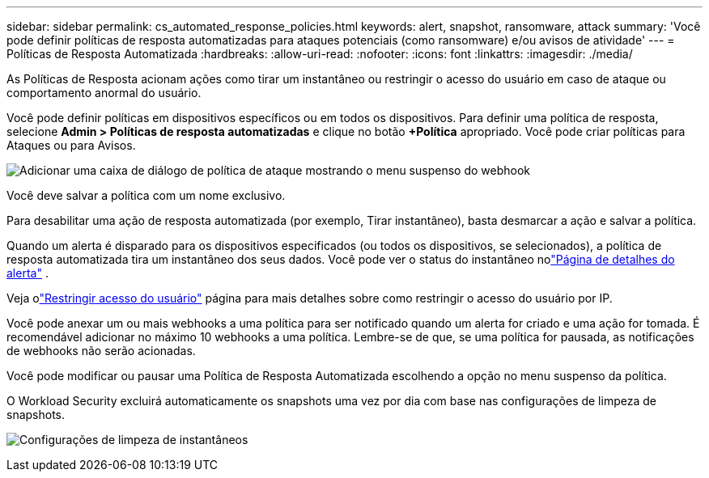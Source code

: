 ---
sidebar: sidebar 
permalink: cs_automated_response_policies.html 
keywords: alert, snapshot, ransomware, attack 
summary: 'Você pode definir políticas de resposta automatizadas para ataques potenciais (como ransomware) e/ou avisos de atividade' 
---
= Políticas de Resposta Automatizada
:hardbreaks:
:allow-uri-read: 
:nofooter: 
:icons: font
:linkattrs: 
:imagesdir: ./media/


[role="lead"]
As Políticas de Resposta acionam ações como tirar um instantâneo ou restringir o acesso do usuário em caso de ataque ou comportamento anormal do usuário.

Você pode definir políticas em dispositivos específicos ou em todos os dispositivos.  Para definir uma política de resposta, selecione *Admin > Políticas de resposta automatizadas* e clique no botão *+Política* apropriado.  Você pode criar políticas para Ataques ou para Avisos.

image:ws_add_attack_policy.png["Adicionar uma caixa de diálogo de política de ataque mostrando o menu suspenso do webhook"]

Você deve salvar a política com um nome exclusivo.

Para desabilitar uma ação de resposta automatizada (por exemplo, Tirar instantâneo), basta desmarcar a ação e salvar a política.

Quando um alerta é disparado para os dispositivos especificados (ou todos os dispositivos, se selecionados), a política de resposta automatizada tira um instantâneo dos seus dados.  Você pode ver o status do instantâneo nolink:cs_alert_data.html#the-alert-details-page["Página de detalhes do alerta"] .

Veja olink:cs_restrict_user_access.html["Restringir acesso do usuário"] página para mais detalhes sobre como restringir o acesso do usuário por IP.

Você pode anexar um ou mais webhooks a uma política para ser notificado quando um alerta for criado e uma ação for tomada.  É recomendável adicionar no máximo 10 webhooks a uma política. Lembre-se de que, se uma política for pausada, as notificações de webhooks não serão acionadas.

Você pode modificar ou pausar uma Política de Resposta Automatizada escolhendo a opção no menu suspenso da política.

O Workload Security excluirá automaticamente os snapshots uma vez por dia com base nas configurações de limpeza de snapshots.

image:CloudSecure_SnapshotPurgeSettings.png["Configurações de limpeza de instantâneos"]

